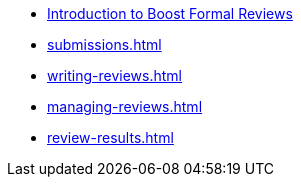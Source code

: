 ////
Copyright (c) 2024 The C++ Alliance, Inc. (https://cppalliance.org)

Distributed under the Boost Software License, Version 1.0. (See accompanying
file LICENSE_1_0.txt or copy at http://www.boost.org/LICENSE_1_0.txt)

Official repository: https://github.com/boostorg/website-v2-docs
////
* xref:index.adoc[Introduction to Boost Formal Reviews]
* xref:submissions.adoc[]
* xref:writing-reviews.adoc[]
* xref:managing-reviews.adoc[]
* xref:review-results.adoc[]